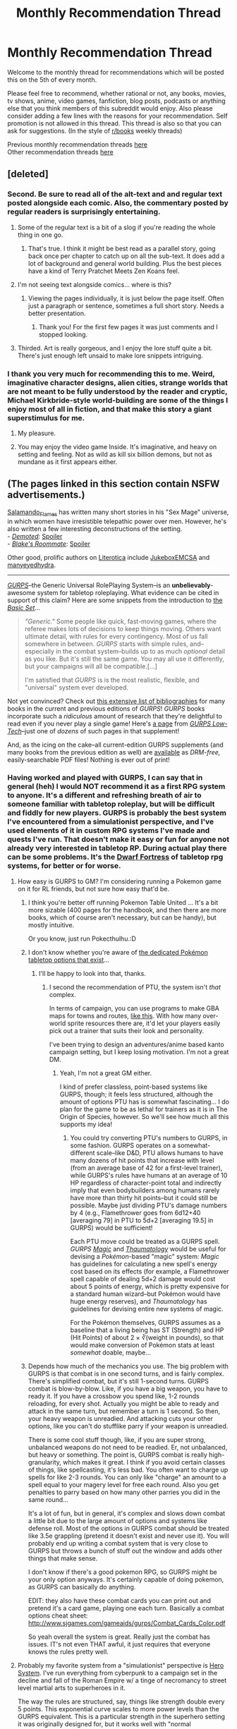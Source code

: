 #+TITLE: Monthly Recommendation Thread

* Monthly Recommendation Thread
:PROPERTIES:
:Author: Magodo
:Score: 34
:DateUnix: 1467740693.0
:DateShort: 2016-Jul-05
:END:
Welcome to the monthly thread for recommendations which will be posted this on the 5th of every month.

Please feel free to recommend, whether rational or not, any books, movies, tv shows, anime, video games, fanfiction, blog posts, podcasts or anything else that you think members of this subreddit would enjoy. Also please consider adding a few lines with the reasons for your recommendation. Self promotion is not allowed in this thread. This thread is also so that you can ask for suggestions. (In the style of [[/r/books][r/books]] weekly threads)

Previous monthly recommendation threads [[https://www.reddit.com/r/rational/wiki/monthlyrecommendation][here]]\\
Other recommendation threads [[http://pastebin.com/SbME9sXy][here]]


** [deleted]
:PROPERTIES:
:Score: 20
:DateUnix: 1467748055.0
:DateShort: 2016-Jul-06
:END:

*** Second. Be sure to read all of the alt-text and and regular text posted alongside each comic. Also, the commentary posted by regular readers is surprisingly entertaining.
:PROPERTIES:
:Author: FormerlySarsaparilla
:Score: 8
:DateUnix: 1467751713.0
:DateShort: 2016-Jul-06
:END:

**** Some of the regular text is a bit of a slog if you're reading the whole thing in one go.
:PROPERTIES:
:Author: FuguofAnotherWorld
:Score: 1
:DateUnix: 1467758050.0
:DateShort: 2016-Jul-06
:END:

***** That's true. I think it might be best read as a parallel story, going back once per chapter to catch up on all the sub-text. It does add a lot of background and general world building. Plus the best pieces have a kind of Terry Pratchet Meets Zen Koans feel.
:PROPERTIES:
:Author: FormerlySarsaparilla
:Score: 3
:DateUnix: 1467760032.0
:DateShort: 2016-Jul-06
:END:


**** I'm not seeing text alongside comics... where is this?
:PROPERTIES:
:Author: embrodski
:Score: 1
:DateUnix: 1467777534.0
:DateShort: 2016-Jul-06
:END:

***** [[http://i.imgur.com/VJHUZ8m.jpg]]

Viewing the pages individually, it is just below the page itself. Often just a paragraph or sentence, sometimes a full short story. Needs a better presentation.
:PROPERTIES:
:Author: FormerlySarsaparilla
:Score: 2
:DateUnix: 1467779707.0
:DateShort: 2016-Jul-06
:END:

****** Thank you! For the first few pages it was just comments and I stopped looking.
:PROPERTIES:
:Author: embrodski
:Score: 1
:DateUnix: 1467818529.0
:DateShort: 2016-Jul-06
:END:


**** Thirded. Art is really gorgeous, and I enjoy the lore stuff quite a bit. There's just enough left unsaid to make lore snippets intriguing.
:PROPERTIES:
:Author: _Zero12_
:Score: 1
:DateUnix: 1467791373.0
:DateShort: 2016-Jul-06
:END:


*** I thank you very much for recommending this to me. Weird, imaginative character designs, alien cities, strange worlds that are not meant to be fully understood by the reader and cryptic, Michael Kirkbride-style world-building are some of the things I enjoy most of all in fiction, and that make this story a giant superstimulus for me.
:PROPERTIES:
:Author: Tasty_Y
:Score: 2
:DateUnix: 1467764549.0
:DateShort: 2016-Jul-06
:END:

**** My pleasure.
:PROPERTIES:
:Author: FuguofAnotherWorld
:Score: 1
:DateUnix: 1467765401.0
:DateShort: 2016-Jul-06
:END:


**** You may enjoy the video game Inside. It's imaginative, and heavy on setting and feeling. Not as wild as kill six billion demons, but not as mundane as it first appears either.
:PROPERTIES:
:Author: rictic
:Score: 1
:DateUnix: 1468093584.0
:DateShort: 2016-Jul-10
:END:


** (The pages linked in this section contain NSFW advertisements.)

[[https://www.literotica.com/stories/memberpage.php?uid=1082173&page=submissions][Salamando_Flames]] has written many short stories in his "Sex Mage" universe, in which women have irresistible telepathic power over men. However, he's also written a few interesting deconstructions of the setting.\\
- /[[https://www.literotica.com/s/demoted][Demoted]]/: [[#s][Spoiler]]\\
- /[[https://www.literotica.com/s/metis-academy-ch-03-blakes-roommate][Blake's Roommate]]/: [[#s][Spoiler]]

Other good, prolific authors on [[https://www.literotica.com/stories][Literotica]] include [[https://www.literotica.com/stories/memberpage.php?uid=1236860&page=submissions][JukeboxEMCSA]] and [[https://www.literotica.com/stories/memberpage.php?uid=903429&page=submissions][manyeyedhydra]].

--------------

/[[http://www.sjgames.com/gurps][GURPS]]/--the Generic Universal RolePlaying System--is an *unbelievably*-awesome system for tabletop roleplaying. What evidence can be cited in support of this claim? Here are some snippets from the introduction to [[http://www.sjgames.com/gurps/books/Basic][the /Basic Set/]]...

#+begin_quote
  /"Generic."/ Some people like quick, fast-moving games, where the referee makes lots of decisions to keep things moving. Others want ultimate detail, with rules for every contingency. Most of us fall somewhere in between. /GURPS/ starts with simple rules, and--especially in the combat system--builds up to as much /optional/ detail as you like. But it's still the same game. You may all use it differently, but your campaigns will all be compatible.[...]

  I'm satisfied that /GURPS/ is is the most realistic, flexible, and "universal" system ever developed.
#+end_quote

Not yet convinced? Check out [[http://www.sjgames.com/gurps/biblios.html][this extensive list of bibliographies]] for many books in the current and previous editions of /GURPS/! /GURPS/ books incorporate such a /ridiculous/ amount of research that they're delightful to read even if you never play a single game! Here's [[http://i.imgur.com/gJKUacH.png][a page]] from /[[http://www.sjgames.com/gurps/books/low-tech][GURPS Low-Tech]]/--just one of /dozens/ of such pages in that supplement!

And, as the icing on the cake--all current-edition GURPS supplements (and many books from the previous edition as well) are [[http://www.warehouse23.com][available]] as /DRM-free,/ easily-searchable PDF files! Nothing is ever out of print!
:PROPERTIES:
:Author: ToaKraka
:Score: 6
:DateUnix: 1467745263.0
:DateShort: 2016-Jul-05
:END:

*** Having worked and played with GURPS, I can say that in general (heh) I would NOT recommend it as a first RPG system to anyone. It's a different and refreshing breath of air to someone familiar with tabletop roleplay, but will be difficult and fiddly for new players. GURPS is probably the best system I've encountered from a simulationist perspective, and I've used elements of it in custom RPG systems I've made and quests I've run. That doesn't make it easy or fun for anyone not already very interested in tabletop RP. During actual play there can be some problems. It's the [[http://i.imgur.com/B8327D0.png][Dwarf Fortress]] of tabletop rpg systems, for better or for worse.
:PROPERTIES:
:Author: blazinghand
:Score: 4
:DateUnix: 1467746320.0
:DateShort: 2016-Jul-05
:END:

**** How easy is GURPS to GM? I'm considering running a Pokemon game on it for RL friends, but not sure how easy that'd be.
:PROPERTIES:
:Author: Cariyaga
:Score: 1
:DateUnix: 1467750552.0
:DateShort: 2016-Jul-06
:END:

***** I think you're better off running Pokemon Table United ... It's a bit more sizable (400 pages for the handbook, and then there are more books, which of course aren't necessary, but can be handy), but mostly intuitive.

Or you know, just run Pokecthulhu.:D
:PROPERTIES:
:Author: InsaneBranch
:Score: 3
:DateUnix: 1467792350.0
:DateShort: 2016-Jul-06
:END:


***** I don't know whether you're aware of [[http://pokemontabletop.com/about][the dedicated Pokémon tabletop options that exist]]...
:PROPERTIES:
:Author: ToaKraka
:Score: 2
:DateUnix: 1467756291.0
:DateShort: 2016-Jul-06
:END:

****** I'll be happy to look into that, thanks.
:PROPERTIES:
:Author: Cariyaga
:Score: 1
:DateUnix: 1467758672.0
:DateShort: 2016-Jul-06
:END:

******* I second the recommendation of PTU, the system isn't /that/ complex.

In terms of campaign, you can use programs to make GBA maps for towns and routes, [[https://www.youtube.com/watch?v=L3K5U74mCUM][like this]]. With how many over-world sprite resources there are, it'd let your players easily pick out a trainer that suits their look and personality.

I've been trying to design an adventures/anime based kanto campaign setting, but I keep losing motivation. I'm not a great DM.
:PROPERTIES:
:Author: Kkrol
:Score: 2
:DateUnix: 1467763909.0
:DateShort: 2016-Jul-06
:END:

******** Yeah, I'm not a great GM either.

I kind of prefer classless, point-based systems like GURPS, though; it feels less structured, although the amount of options PTU has is somewhat fascinating... I do plan for the game to be as lethal for trainers as it is in The Origin of Species, however. So we'll see how much all this supports my idea!
:PROPERTIES:
:Author: Cariyaga
:Score: 1
:DateUnix: 1467764616.0
:DateShort: 2016-Jul-06
:END:

********* You could try converting PTU's numbers to GURPS, in some fashion. GURPS operates on a somewhat-different scale--like D&D, PTU allows humans to have many dozens of hit points that increase with level (from an average base of 42 for a first-level trainer), while GURPS's rules have humans at an average of 10 HP regardless of character-point total and indirectly imply that even bodybuilders among humans rarely have more than thirty hit points--but it could still be possible. Maybe just dividing PTU's damage numbers by 4 (e.g., Flamethrower goes from 6d12+40 [averaging 79] in PTU to 5d+2 [averaging 19.5] in GURPS) would be sufficient!

Each PTU move could be treated as a GURPS spell. /GURPS [[http://www.sjgames.com/gurps/books/magic][Magic]]/ and /[[http://www.sjgames.com/gurps/books/thaumatology][Thaumatology]]/ would be useful for devising a /Pokémon/-based "magic" system: /Magic/ has guidelines for calculating a new spell's energy cost based on its effects (for example, a Flamethrower spell capable of dealing 5d+2 damage would cost about 5 points of energy, which is pretty expensive for a standard human wizard--but Pokémon would have huge energy reserves), and /Thaumatology/ has guidelines for devising entire new systems of magic.

For the Pokémon themselves, GURPS assumes as a baseline that a living being has ST (Strength) and HP (Hit Points) of about 2 × ∛(weight in pounds), so that would make conversion of Pokémon stats at least /somewhat/ doable, maybe...
:PROPERTIES:
:Author: ToaKraka
:Score: 2
:DateUnix: 1467768715.0
:DateShort: 2016-Jul-06
:END:


***** Depends how much of the mechanics you use. The big problem with GURPS is that combat is in one second turns, and is fairly complex. There's simplified combat, but it's still 1-second turns. GURPS combat is blow-by-blow. Like, if you have a big weapon, you have to ready it. If you have a crossbow you spend like, 1-2 rounds reloading, for every shot. Actually you might be able to ready and attack in the same turn, but remember a turn is 1 second. So then, your heavy weapon is unreadied. And attacking cuts your other options, like you can't do stufflike parry if your weapon is unreadied.

There is some cool stuff though, like, if you are super strong, unbalanced weapons do not need to be readied. Er, not unbalanced, but heavy or something. The point is, GURPS combat is really high-granularity, which makes it great. I think if you avoid certain classes of things, like spellcasting, it's less bad. You often want to charge up spells for like 2-3 rounds. You can only like "charge" an amount to a spell equal to your magery level for free each round. Also you get penalties to parry based on how many other parries you did in the same round...

It's a lot of fun, but in general, it's complex and slows down combat a little bit due to the large amount of options and systems like defense roll. Most of the options in GURPS combat should be treated like 3.5e grappling (pretend it doesn't exist and never use it). You will probably end up writing a combat system that is very close to GURPS but throws a bunch of stuff out the window and adds other things that make sense.

I don't know if there's a good pokemon RPG, so GURPS might be your only option anyways. It's certainly capable of doing pokemon, as GURPS can basically do anything.

EDIT: they also have these combat cards you can print out and pretend it's a card game, playing one each turn. Basically a combat options cheat sheet: [[http://www.sjgames.com/gameaids/gurps/Combat_Cards_Color.pdf]]

So yeah overall the system is great. Really just the combat has issues. IT's not even THAT awful, it just requires that everyone knows the rules pretty well.
:PROPERTIES:
:Author: blazinghand
:Score: 1
:DateUnix: 1467755052.0
:DateShort: 2016-Jul-06
:END:


**** Probably my favorite system from a "simulationist" perspective is [[https://en.wikipedia.org/wiki/Hero_System][Hero System]]. I've run everything from cyberpunk to a campaign set in the decline and fall of the Roman Empire w/ a tinge of necromancy to street level martial arts to superheroes in it.

The way the rules are structured, say, things like strength double every 5 points. This exponential curve scales to more power levels than the GURPS equivalent. This is a particular strength in the superhero setting it was originally designed for, but it works well with "normal characeristic maxima" for street level campaigns as well. Also the stats for your characters are more interconnected in terms of base points, which leads to fewer absurd stat combinations.
:PROPERTIES:
:Author: edwardkmett
:Score: 1
:DateUnix: 1467812924.0
:DateShort: 2016-Jul-06
:END:


*** Having played GURPS for a couple years, I can second: It is a really nice system. After coming from GURPS, other systems tend to feel rather restrictive, especially with respect to character building.

That beeing said, whether GURPS is a good fit for your game really depends on what you want to do:

-Worldbuilding: Other systems tend to provide vast, lovingly crafted worlds. Gurps encourages GMs to engage in world-building themselves; this is hard.

-Magic system: Frankly, I hate the default magic system of Gurps. In order to get a coherent state of affairs, the world-building and magic system need to be designed for each other.

-Combat: In contrary to other posters, I don't think the combat system is overly complicated or cumbersome. It is, however, incredibly lethal, both at lower and higher tech-levels. So this is a matter of taste: Do you want "realism" or shiny, powerful fiction-like knights or space-marines? During each fight, a couple bad rolls can mean permadeath for your beloved character that you nursed for years. Does this extra tension make the game more fun for you, because you have to actually think and plan and avoid fights? Or do you rather want to relax with a couple friends over some beers? Both are totally valid answers, but your entire group should agree on this, and your choice of system should reflect this.
:PROPERTIES:
:Author: lvwolb
:Score: 4
:DateUnix: 1467826883.0
:DateShort: 2016-Jul-06
:END:


** Any good rational comedy you can recommend?

I'd like to read some for inspiration for an idea I got. Problem is that I suck at writing comedy and it always ends up as gallows humor or black comedy no matter how lighthearted it starts.

I'd like to know if there's some good non-cynical rational comedy you can recommend.
:PROPERTIES:
:Author: Faust91x
:Score: 7
:DateUnix: 1467745372.0
:DateShort: 2016-Jul-05
:END:

*** [[https://www.youtube.com/watch?v=-77cUxba-aA][Twisted: The Untold Story of a Royal Vizier]] is a parody of Aladdin where Jaffar is only rational person in a kingdom.
:PROPERTIES:
:Author: Wiron
:Score: 19
:DateUnix: 1467745969.0
:DateShort: 2016-Jul-05
:END:

**** Just watched it. Fair warning: someone breaks into your room and starts cutting onions at the end. Thanks for the recommendation though, it was pretty great.
:PROPERTIES:
:Author: appropriate-username
:Score: 6
:DateUnix: 1467755879.0
:DateShort: 2016-Jul-06
:END:


*** There's a guy on BBC Radio whose works were recommended here a few months back. I'm blanking on his name at the moment. Check back to see if someone remembers for me. One was about fishes. Another about seashells. [[https://www.youtube.com/watch?v=9ZXu36Qh7Yg][John Finnemore]].
:PROPERTIES:
:Author: TennisMaster2
:Score: 6
:DateUnix: 1467750629.0
:DateShort: 2016-Jul-06
:END:


*** How do you define rational comedy? It seems almost - but not quite - an oxymoron.

I mean, I could pimp my own story.
:PROPERTIES:
:Author: FuguofAnotherWorld
:Score: 2
:DateUnix: 1467755630.0
:DateShort: 2016-Jul-06
:END:

**** The early chapters of HPMOR and some parts of Lighting Up the Dark definitely count as rational comedy.

Also, Discworld.
:PROPERTIES:
:Score: 9
:DateUnix: 1467842912.0
:DateShort: 2016-Jul-07
:END:


*** I found Harry Potter and the natural D20 to be quite funny.
:PROPERTIES:
:Author: IomKg
:Score: 2
:DateUnix: 1467891884.0
:DateShort: 2016-Jul-07
:END:


** Gonna reccomend "Soon I Will be Invincible."

It's almost anti-rational, in that everything is driven by plot conciet, but with the emotional tone it strikes I enjoyed it rather than got annoyed at it.
:PROPERTIES:
:Author: GaBeRockKing
:Score: 8
:DateUnix: 1467746846.0
:DateShort: 2016-Jul-05
:END:


** [[https://www.choiceofgames.com/alexandria/][Choice of Alexandria]] - new interactive novel by the author of [[https://www.choiceofgames.com/robots/][Choice of Robots]]. You play as ancient scholar in Alexandria. You can focus on pursuing studies, creating inventions, tutoring young ruler or manipulating your way to the throne.

[[https://www.fanfiction.net/s/4645725/1/The-Grand-Vizier-of-Oz][The Grand Vizier of Oz]] - Wicked fanfic where characters are slowly making social change, carfully learn magic and are resonable about relanshionships. Optimistic, but not unreasonably so. As author put it: /"I wondered what it would take for the characters of Wicked to actually achieve a real 'happily ever after' -- what work they'd have to do, what troubles they'd have to deal with, and what things would never work out no matter what. I wanted it to be canonically plausible, not a total fantasy with no sadness or negative consequences. I think I've managed."/

[[http://www.goodreads.com/book/show/402093.Sh_gun][Shogun by James Clavell]] - European ship crashes on a shore of feudal Japan. English navigator must survive in unknown land and Japanese must deal with political turmoil. Lots of ambitious characters thinking about their next move.
:PROPERTIES:
:Author: Wiron
:Score: 5
:DateUnix: 1467744901.0
:DateShort: 2016-Jul-05
:END:

*** u/AurelianoTampa:
#+begin_quote
  Shogun by James Clavell - European ship crashes on a shore of feudal Japan. English navigator must survive in unknown land and Japanese must deal with political turmoil. Lots of ambitious characters thinking about their next move.
#+end_quote

Slight aside. I recall reading this book about... oh, a decade ago? I mentioned it to my mother (who as a rule doesn't care for most fantasy or historical fiction novels). She started talking about all sorts of things from the book. I was shocked.

Turns out the book was made into a TV miniseries in the early 1980s, and she and her friends had tuned into it religiously. She still recalled it almost three decades later!

Anyway, I seem to recall liking the book. Hopefully you're enjoying it too!
:PROPERTIES:
:Author: AurelianoTampa
:Score: 3
:DateUnix: 1467750210.0
:DateShort: 2016-Jul-06
:END:


*** I second Shogun- an incredible read, I've read it twice despite its massive lenght. World-building is top-notch and it will make you feel as if you've lived inside feudal Japan. One particularly memorable scene involves the mention of a duck.
:PROPERTIES:
:Author: Golden_Magician
:Score: 5
:DateUnix: 1467751009.0
:DateShort: 2016-Jul-06
:END:

**** when they brought it to TV there is a duck just sort of hanging out in that particular scene
:PROPERTIES:
:Author: squidbait
:Score: 2
:DateUnix: 1467780383.0
:DateShort: 2016-Jul-06
:END:

***** [deleted]
:PROPERTIES:
:Score: 1
:DateUnix: 1467947330.0
:DateShort: 2016-Jul-08
:END:

****** It's the scene where Blackthorne is livid they thought he might be a "sodomite", so they discuss in japanese what his actual sexual preference might be.
:PROPERTIES:
:Author: GlueBoy
:Score: 1
:DateUnix: 1467956918.0
:DateShort: 2016-Jul-08
:END:


** [[http://www.sandrewswann.com/books/broken-crescent][Broken Crescent]] by S. Andrew Swann. Hard portal fantasy with one of the most developed magic-as-programming-language systems I've seen. Level 1 intelligent characters, with factions differing in values rather than "good" vs "evil". Good reasons for why the locals haven't exploited magic OR science as much as the protagonist. Tough problems for the protagonist, including the need to learn the local language -- no miraculous translation spells here. Protagonist enacts some level 2-ish solutions but they are pretty obvious if you're a programmer; in fairness, the main character is not supposed to be a genius in general, just a reformed black-hat hacker.
:PROPERTIES:
:Author: pje
:Score: 3
:DateUnix: 1467756642.0
:DateShort: 2016-Jul-06
:END:

*** I've just finished reading this at your recommendation. Overall I grade it at a C+. The author tried to do too much in a single novel, so he moved too quickly through the most interesting aspects of the story.
:PROPERTIES:
:Author: PL_TOC
:Score: 2
:DateUnix: 1467949324.0
:DateShort: 2016-Jul-08
:END:


*** IMO, that book would also be relevant in the /[[https://www.reddit.com/r/rational/comments/3jz4js/d_good_ideas_in_bad_stories/][“[D] Good ideas in bad stories?”]]/ thread. The programmable magical system was nice, but the plot wasn't interesting enough, the characters weren't clever and developed enough, and the advancement felt too artificial.

All this also made the story similar to R. Cook's [[http://www.goodreads.com/series/43084-wiz][/“Wiz Biz”/]] series.

p.s.

#+begin_quote
  hard portal fantasy
#+end_quote

I thought this meant protag abusing the principles of teleportation magic and portal-casting. : )
:PROPERTIES:
:Author: OutOfNiceUsernames
:Score: 1
:DateUnix: 1467877107.0
:DateShort: 2016-Jul-07
:END:

**** I could have called it "portal hard fantasy", but that would've sounded even /more/ like abusing teleportation.

Personally, I liked it better than the Wiz Biz series, in that Wiz Biz emphasized wit and whimsy over consistency. If Broken Crescent errs on the side of being mostly too-predictable by an experienced programmer, Wiz Biz errs on the side of protagonists pulling rabbits out of hats.
:PROPERTIES:
:Author: pje
:Score: 1
:DateUnix: 1467912125.0
:DateShort: 2016-Jul-07
:END:


** [[https://ebihime.itch.io/lily][Lily of the Valley]] is an excellent, free visual novel by ebi-hime. It only has one choice near the end (it's fairly short). It's not rational, but it's an excellent depiction of depression. Summary: Returning home to Wales for the first time in ten years to attend his mother's funeral, a middle-aged man encounters a young girl he has never met before on a walk in the countryside. Although her face is often expressionless, her words harsh and cutting the man soon forges a friendship with her, of sorts, as he confides in her his worries. However, their every encounter leaves him with more questions. How did she know his departed mother? Why does she have such a morbid fascination with death? And why does she look so much like his childhood sweetheart?

--------------

I also recommend that people here try out [[http://store.steampowered.com/app/251990/][Long Live the Queen]] if you haven't already. It's a visual novel with raising sim elements and lots of choices. Your goal is to survive as a 14-year-old princess until you're crowned queen. The game has a lot of branch points and it's fun replaying it to see the different ways of surviving are and slowly figuring out all the nobles' backstories and scheming.

--------------

I'm not sure if I've recommended this here before, but [[https://www.fanfiction.net/s/11861559/1/Wearing-Robert-s-Crown][Wearing Robert's Crown]] is probably my favorite Game of Thrones self insert fic, with the main character making many rational decisions in governing Westeros. It updates regularly, and unlike most Game of Thrones fics, is actually starting to approach the point where the White Walkers become relevant.
:PROPERTIES:
:Author: Timewinders
:Score: 3
:DateUnix: 1467757200.0
:DateShort: 2016-Jul-06
:END:

*** Visual novels without choices are referred to as kinetic novels, and another one I would like to recommend is [[http://store.steampowered.com/app/264380/][Narcissu]], which deals with suicide and right to die. A bit old. No choices at all in these ones.
:PROPERTIES:
:Author: eniteris
:Score: 1
:DateUnix: 1467951040.0
:DateShort: 2016-Jul-08
:END:


** Does anyone have recommendations for (preferably complete) television shows that are primarily about the workplace with some element of learning? I've been watching /Shirobako/, which seems to be largely about the professional environment and working relationships, and when I get to the end of it, I'd like more of that. /Atelier/ was also like that, in that the relationships and characters were largely defined by work, in contrast to American sitcoms where work is just the forgettable backdrop for jokes or romance.
:PROPERTIES:
:Author: alexanderwales
:Score: 2
:DateUnix: 1467960490.0
:DateShort: 2016-Jul-08
:END:


** No one really seems to talk about E.B.O.N.Y. ([[http://www.ebony.extra.hu][www.ebony.extra.hu]]) aside from a few forums. No discussion at all in Reddit, even. Well, this is an attempt to fix that.

E.B.O.N.Y. ("The Weirdest Riddle Game On The Internet!") is a "riddle game" - a screen will give you the clues that you have to solve, and (generally) you put the answer directly in the URL to get to the next level. The riddles are pretty varied - some are a little straightforward if kinda lengthy to work out, but others require you to think "different" - they're exactly the kind of puzzles that makes no sense on a first look but then, when you actually know the answer, you think again and say "****, this was so obvious!" Some also reference other works/disciplines, so you might have an easier time on some levels if you, say, went through classical music training, or like to read mystery novels, or such.

Riddle games were something of a fad around the time E.B.O.N.Y. first came out, I think, though as far as I know this one's the only one that has a story, the concept of which I found pretty compelling, which is what had me hooked all these years. That said, the overall story isn't actually done. The creator says it'll take about 200 levels, not including forks, to finish, and only recently did he update the game up to level ~75. And most of the story come from conversation with characters, where there tends to be an average of 10-15 levels between meeting a character. Half of me think that's the reason meeting a new character felt so engaging, though the other half wanted to bulldoze through them so I can meet a new character already.

Hope some of you try it so I have someone to talk about it with.
:PROPERTIES:
:Author: AKAAkira
:Score: 2
:DateUnix: 1468008199.0
:DateShort: 2016-Jul-09
:END:


** I can only recommend some fanfics I've read recently. I make no guarantees as to how good they are or their rational qualities. I will list them in reverse chronological order (the one I read most recently being the first).

- [[https://www.fanfiction.net/s/10753296/1/Lesser-Evils][Lesser evils]] HP fic. Harry responds differently to Voldemort's resurrection and Cedric's death, which leads to him delving into his mental connection to Voldemort, resulting in consequences good and bad. The writing is largely in-character, the changes to canon believable and not at all overdone.

- [[https://www.fanfiction.net/s/11098283/1/The-Black-Prince][The Black Prince]] HP/ASoIaF Harry is born as Robert Baratheon's middle child, regaining his old memories and magic, but not his full personality. An interesting concept, adequately executed. The writing is reminiscent of ASoIaF, not HP. Left me wanting more.

- [[https://www.fanfiction.net/s/7977390/1/Life-in-Konoha-s-ANBU][Life in Konoha's ANBU]]. Naruto has the Hokage's personal attention and training from an early age. He's still the same person in some ways, but in others the brainwashing/conditioning has palpable - and scary - results. One of the more enjoyable Naruto fics I've read. The characters are distinct and believable, even the OC's, the storylines interesting. Makes use of filler material, but it works out well.

- [[https://www.fanfiction.net/s/6942921/1/He-Who-Fights-Monsters][He who fights monsters]] Rosario + Vampire. Largely does away with the canon storyline (I believe - I never could get myself to watch it). Instead, the protagonist gets no help and no reprieve in his stay at the monster academy. He has to make his own way, and he does so - badass human style. Some of his kills strain credulity, but overall it's an enjoyable work that I'd recommend to this subreddit in particular.

- [[https://www.fanfiction.net/s/8114428/1/Death-Is-Only-The-Beginning][Death is Only the Beginning]] Bleach. Ichigo is born and dies in time to meet Rukia and Renji as they get their start in Rukongai/the afterlife. It's a fairly interesting take on the Soul Society, and slightly more in-depth than the usual fare. There's not as much action as you might expect of Bleach, but it didn't bore me.

- [[https://www.fanfiction.net/s/8963527/1/Tale-of-the-Setting-Sun][Tale of the Setting Sun]] Naruto. Standard "Naruto is smarter/better than usual" fare. Enjoyable enough, but I genuinely can't recall much of the story only a month after reading it - so take that as you will.

- [[https://www.fanfiction.net/s/11209443/1/How-Long-Is-Forever][How Long is Forever?]] Naruto. Sakura time-travels into her younger self, and makes some changes. Chapters are in a slightly non-chronological order, but they still tell a story decently enough, and the concept is pretty neat. Definitely more memorable than the above story, too.

- [[https://www.fanfiction.net/s/7233479/1/Ver%C3%A4nderung][Veränderung]] Blue Exorcist. Rin accesses his blue fire very early, which results in him becoming more competent and entering a different, perhaps closer, relationship with his family. In the Anime, I found Blue Exorcist's world to be very interesting - but they never quite showed enough to satisfy me (and the final episodes were horrible and clearly filler) - this fic did far better.

- [[https://www.fanfiction.net/s/8144246/1/Miserly-Old-Man-Trickster-Fox][Miserly Old Man, Trickster Fox]] Naruto. The Hokage's old friend (an OC) comes to town and takes an interest in Naruto, essentially fostering and training him. The OC can feel slightly grating in the beginning, but he finds his pace, and overall makes for a good addition that fits in pretty well.

- [[https://www.fanfiction.net/s/10490270/1/A-Political-Perspective][A Political Perspective]] Naruto. The civilian council tries to force Kakashi into passing Team 7. He retaliates by agreeing. Surprisingly well written, fun, and sometimes touching. Recommended.

- [[https://www.fanfiction.net/s/6471922/1/Coming-Back-Late][Coming Back Late]] HP. Harry comes back into his body late after Voldie hits him with the killing curse. This results in him faking his death for the greater good. Has a pretty good romance with Hermione, surprisingly believable and touching. It's essentially complete, so you won't feel empty after it stops mid-story, not really.

- [[https://www.fanfiction.net/s/9442823/1/In-Memoriam][In Memoriam]] Toaru Majutsu no Index. Essentially a rewrite of canon, and for the better in my opinion. It feels like an actual world instead of something cobbled together the way anime worlds tend to. Has a pretty enjoyable writing style, too.
:PROPERTIES:
:Author: Kodix
:Score: 3
:DateUnix: 1467750814.0
:DateShort: 2016-Jul-06
:END:

*** u/gbear605:
#+begin_quote
  It's essentially complete, so you won't feel empty after it stops mid-story, not really.
#+end_quote

I can't tell whether this is sarcasm or truth.
:PROPERTIES:
:Author: gbear605
:Score: 5
:DateUnix: 1467771188.0
:DateShort: 2016-Jul-06
:END:


*** Have you read [[https://www.fanfiction.net/s/11115934/1/The-Shadow-of-Angmar]]? Some of the prose is very good. It is closer to LOTR than HP.
:PROPERTIES:
:Author: chaosmosis
:Score: 3
:DateUnix: 1467758511.0
:DateShort: 2016-Jul-06
:END:

**** Thanks. It's really good.
:PROPERTIES:
:Author: VanPeer
:Score: 2
:DateUnix: 1467902746.0
:DateShort: 2016-Jul-07
:END:


*** I liked "He Who Fights Monsters"! The world of Rosario+Vampire was neat, but I'm not a fan of Harem Animes so this was a nice approach to the topic. A little over the top at times, but novel nonetheless.

Good rec
:PROPERTIES:
:Author: Theoretician
:Score: 3
:DateUnix: 1468111912.0
:DateShort: 2016-Jul-10
:END:


*** u/OutOfNiceUsernames:
#+begin_quote
  Coming Back Late HP. [..] Has a pretty good romance with Hermione, surprisingly believable and touching.

  Drama/Romance
#+end_quote

Will this story be interesting to people who are not generally fond of the romance genre? The majority of romance stories I've met so far --- especially in fanfiction --- contained almost nothing else than the romance itself.
:PROPERTIES:
:Author: OutOfNiceUsernames
:Score: 2
:DateUnix: 1467877911.0
:DateShort: 2016-Jul-07
:END:

**** It's tough to say. The romance is the pivotal element, essentially, but there's plenty of non-romantic events. If all romance was removed from it, I think I'd still find it an interesting story.
:PROPERTIES:
:Author: Kodix
:Score: 2
:DateUnix: 1467878378.0
:DateShort: 2016-Jul-07
:END:


*** Tale of the Setting Sun isn't finished, so that could be why you don't remember it. :(
:PROPERTIES:
:Author: IcyWindows
:Score: 1
:DateUnix: 1468138433.0
:DateShort: 2016-Jul-10
:END:


** No idea if any of the below are rational.

Finished G-senjou no maou recently. Highly recommended VN, best one out of the handful I've played so far.

--------------

Also playing through Alice:madness returns. This is like the inverse of g-senjou: ok gameplay, story is worse than its predecessor (the dialogue is pretty bad too, way too much handholding and meaningless things that sound philosophical), but the art is gorgeous. I'd recommend this just for eye candy.

--------------

Also also I'm playing the steins;gate VN but while I'm enjoying the playthrough, I'll admit it doesn't contribute much to the series beyond the anime. I'd recommend it to people who loved the anime since the VN itself is not bad by any means but the anime was well enough made that it seems to cover pretty much everything in the VN so far. I'd obviously highly recommend either to those who've watched neither.
:PROPERTIES:
:Author: appropriate-username
:Score: 2
:DateUnix: 1467743780.0
:DateShort: 2016-Jul-05
:END:

*** If you're into VNs, I strongly recommend reading Umineko no naku koro ni. It's possibly my all-time favorite piece of fictional media.

Plot teaser: October 1986. A rich and extravagant family holds its annual reunion in a western-style mansion on a private island in Japan. A raging typhoon prevents them from leaving while the massive portrait of a mysterious young woman smiles at them from the main hall...

It's not quite rational but has rational themes and can reach impressive levels of meta-awareness. It's a bit of an unconventional VN in that it has no gameplay at all- you just read along. Also, no sexy scenes!

Additional notes: epic lenght (8 separate novel-lenght episodes) and absolutely stunning soundtrack.
:PROPERTIES:
:Author: Golden_Magician
:Score: 5
:DateUnix: 1467750722.0
:DateShort: 2016-Jul-06
:END:

**** How similar is it to higurashi no naku koro ni? I watched the anime but was turned off by the gore porn so never finished it or tried any related VNs.
:PROPERTIES:
:Author: appropriate-username
:Score: 1
:DateUnix: 1467755802.0
:DateShort: 2016-Jul-06
:END:

***** I just replied to a similar question above, but regarding gore: there is some, but it's only described on text and as such makes much less of an impact. Also, it's definitely less gratuitous this time around.
:PROPERTIES:
:Author: Golden_Magician
:Score: 3
:DateUnix: 1467761163.0
:DateShort: 2016-Jul-06
:END:


**** I know you said it was not quite rational so I shouldn't expect too much, but do you know how it compares to Higurashi no naku koro ni? Because that one was painful.

Also if you enjoy episodic visual novels with no gameplay, take a look at World End Economica. It's about this kid who lives in the moon and works as a day trader. It's sort of rationalist-ic-y-ish in that the main character's ability to consistently beat the market is [[#s][surprisingly well explained]]

Also the female main character who may or may not be a love interest has a job teaching Math to poor children, [[#s][but later]] It's awesome.
:PROPERTIES:
:Author: sir_pirriplin
:Score: 1
:DateUnix: 1467754823.0
:DateShort: 2016-Jul-06
:END:

***** I assume you refer to the anime of Higurashi, right? Umineko is on a whole different level and the two are hardly comparable. The author even makes fun of the some of bullshit of his previous work.

I could say more, but I want to keep it as vague as possible: Umineko is a unique experience which should be enjoyed spoiler-free, although it has a somewhat slow build-up. You should definitely check it out regardless of your opinion on Higurashi!

Thanks for the recommendation, that does sound like an interesting premise.
:PROPERTIES:
:Author: Golden_Magician
:Score: 2
:DateUnix: 1467760884.0
:DateShort: 2016-Jul-06
:END:

****** u/sir_pirriplin:
#+begin_quote
  I assume you refer to the anime of Higurashi, right?
#+end_quote

The first two episodes of the Higurashi VN are available on Steam and were fairly cheap at some point. Haven't seen the anime yet, but I think I will do that instead of playing through all the dozens of episodes.

#+begin_quote
  You should definitely check it out regardless of your opinion on Higurashi!
#+end_quote

I will try to give Umineko a shot. No matter how good it is, I'm subject to a powerful Streetlight Effect where I only play VNs that work in my Linux laptop. I'm too lazy to re-boot every time I want to play a Windows game. Maybe Wine will work.
:PROPERTIES:
:Author: sir_pirriplin
:Score: 2
:DateUnix: 1467812423.0
:DateShort: 2016-Jul-06
:END:


*** u/Roxolan:
#+begin_quote
  Also playing through Alice:madness returns. This is like the inverse of g-senjou: ok gameplay, story is worse than its predecessor (the dialogue is pretty bad too, way too much handholding and meaningless things that sound philosophical), but the art is gorgeous. I'd recommend this just for eye candy.
#+end_quote

Yeah, I don't usually take screenshots, but this game I basically [[http://imgur.com/a/qAQZx][treated like a photoshoot]]. (Chronological order has been lost in the uploading, I'm afraid. Possibly NSFW for gore on a few pics.)

They had very good artists, but apparently nobody else of talent, and they clearly ran out of money. (Did they really think we wouldn't notice that they /cancelled a boss battle/ and replaced it with a slideshow cutscene?)

Best hair physics of all time though.
:PROPERTIES:
:Author: Roxolan
:Score: 2
:DateUnix: 1467916348.0
:DateShort: 2016-Jul-07
:END:


*** u/Kodix:
#+begin_quote
  Finished G-senjou no maou recently. Highly recommended VN, best one out of the handful I've played so far.
#+end_quote

Ohhh, yesss. It was brilliant for me.

If you've got a hundred hours or so to waste, then a visual novel can grip you like few other media. [[https://vndb.org/v/all?q=;fil=tagspoil-0;rfil=;o=d;s=pop][Here]] is a decent list. [[https://vndb.org/v92][Muv-Luv Alternative]] is a classic time travel story, and I can recommend both [[https://vndb.org/v17][Ever17]] and [[https://vndb.org/v751][Rewrite]], as well.

The only reason I don't get more into VN's is because of the sheer time investment - but nothing else gets me as invested emotionally, and the catharsis that brings is absolutely /delicious/.

If you've the time, and can bring yourself to ignore or enjoy the explicit parts (there's /always/ going to be sex scenes), I heavily recommend VN's.
:PROPERTIES:
:Author: Kodix
:Score: 4
:DateUnix: 1467748307.0
:DateShort: 2016-Jul-06
:END:

**** u/appropriate-username:
#+begin_quote
  Ever17

  there's always going to be sex scenes
#+end_quote

Not always :) I've played a good part of ever17 but what turned me off it is that the choices seem to be completely unrelated to where the story goes and it takes forever to go back to try another path. The most blatant example of this and what made me drop the game is when [[#s][spoiler]]

I was told to just look up spoilers for what choices to pick to get what ending but that kinda ruins the gameplay/mystery aspect of the VN for me so I haven't finished it.

--------------

I don't like mecha stuff so haven't really looked at muv luv but rewrite is on my list of things to read through. Hoshizora no memoria looks prettier though so I thought I'd read that first :)
:PROPERTIES:
:Author: appropriate-username
:Score: 3
:DateUnix: 1467755620.0
:DateShort: 2016-Jul-06
:END:

***** About the spoiler part, the important thing is not succeeding at the task (which as you say is impossible) but rather the side effect of trying. The method you choose is a signal of which character you trust the most, and the characters later react to that signal. It's a little weird, but that's in general how VN logic works.
:PROPERTIES:
:Author: sir_pirriplin
:Score: 5
:DateUnix: 1467812782.0
:DateShort: 2016-Jul-06
:END:


***** The choices to pick shouldn't really ruin the game for you. I used a walkthrough with just the things to pick for each route and I had none of the plot spoiled, at least.
:PROPERTIES:
:Score: 1
:DateUnix: 1467843247.0
:DateShort: 2016-Jul-07
:END:


**** I also highly recommend Ever17 (and anything by Kotaro Uchikoshi such as the Zero Escape series), but make sure you follow a no-spoilers walkthrough and get ready to suffer through boredom until the last route. It'll all be worth it, though.
:PROPERTIES:
:Score: 2
:DateUnix: 1467754850.0
:DateShort: 2016-Jul-06
:END:


**** u/AugSphere:
#+begin_quote
  Muv-Luv Alternative is a classic time travel story
#+end_quote

People usually recommend going through the whole trilogy to properly enjoy [[#s][the traumatic impact]] of the third one. I'm not sure it's worth the time investment in the end, but that's the way I've done it. At the very least, I'd play Unlimited before jumping to Alternative. The first one (which is Muv-Luv Extra) is a tad formulaic, silly and even boring at times: this is used to set up a thematic contrast to the later games, which works, but makes the first one a bit of a slog to get through on its own merits. You'd best not expect the way in-game world works to resemble reality, though. The authors also tend to use the word /quantum/ to refer to the ridiculous hand-wavy bullshit narrativium rules their world has, rather than the actually sense-making ones of ours, which annoys me a quite bit, but YMMV.

P.S. Marimo-chan best girl TT_TT
:PROPERTIES:
:Author: AugSphere
:Score: 2
:DateUnix: 1467811988.0
:DateShort: 2016-Jul-06
:END:


**** u/sir_pirriplin:
#+begin_quote
  (there's always going to be sex scenes)
#+end_quote

I don't think sex scenes are an essential (or even all that common) component of good VNs. There are no sex scenes in /Ever17/, to use one of your examples. The various anime adaptations of /Fate Stay Night/ are basically the VN with the sex scenes removed and they are very popular.

The sibling comments also mention /Umineko no naku koro ni/ and /World End Economica/.

Could it be that the VNs that people from [[/r/rational]] like contain relatively few sex scenes? Or maybe VNs with no sex scenes are more likely to be translated and enjoyed in the West, in general.
:PROPERTIES:
:Author: sir_pirriplin
:Score: 1
:DateUnix: 1467755082.0
:DateShort: 2016-Jul-06
:END:

***** It depends. Some VN are perfectly fine without the sex scenes (Muv Luv, Fate), but a rare few have them as rather integral to the plot. They're rare though, the only one I can think of is Grisaia, where the pillow talk is rather crucial for character development.
:PROPERTIES:
:Author: eshade94
:Score: 3
:DateUnix: 1467755339.0
:DateShort: 2016-Jul-06
:END:
